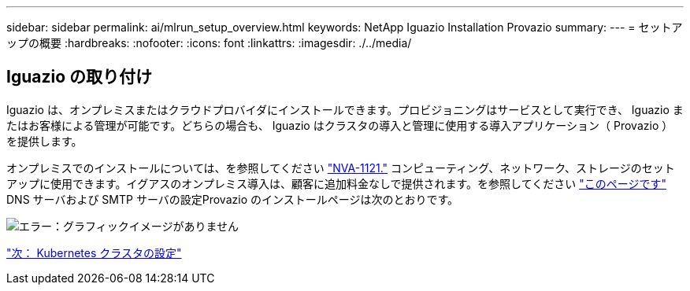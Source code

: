 ---
sidebar: sidebar 
permalink: ai/mlrun_setup_overview.html 
keywords: NetApp Iguazio Installation Provazio 
summary:  
---
= セットアップの概要
:hardbreaks:
:nofooter: 
:icons: font
:linkattrs: 
:imagesdir: ./../media/




== Iguazio の取り付け

Iguazio は、オンプレミスまたはクラウドプロバイダにインストールできます。プロビジョニングはサービスとして実行でき、 Iguazio またはお客様による管理が可能です。どちらの場合も、 Iguazio はクラスタの導入と管理に使用する導入アプリケーション（ Provazio ）を提供します。

オンプレミスでのインストールについては、を参照してください https://www.netapp.com/us/media/nva-1121-design.pdf["NVA-1121."^] コンピューティング、ネットワーク、ストレージのセットアップに使用できます。イグアスのオンプレミス導入は、顧客に追加料金なしで提供されます。を参照してください https://www.iguazio.com/docs/latest-release/intro/setup/howto/["このページです"^] DNS サーバおよび SMTP サーバの設定Provazio のインストールページは次のとおりです。

image:mlrun_image8.png["エラー：グラフィックイメージがありません"]

link:mlrun_configuring_kubernetes_cluster.html["次： Kubernetes クラスタの設定"]
